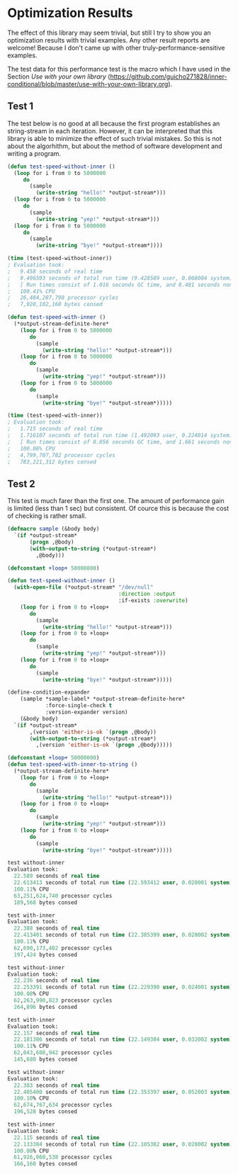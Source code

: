 * Optimization Results

The effect of this library may seem trivial, but still I try to show
you an optimization results with trivial examples. Any other result reports are welcome!  Because
I don't came up with other truly-performance-sensitive examples.

The test data for this performance test is the macro which I have used
 in the Section /Use with your own library/ (https://github.com/guicho271828/inner-conditional/blob/master/use-with-your-own-library.org).


** Test 1
The test below is no good at all because the first program establishes
an string-stream in each iteration. However, it can be interpreted
that this library is able to minimize the effect of such trivial
mistakes. So this is not about the algorhithm, but about the method of
software development and writing a program.

#+BEGIN_SRC lisp
(defun test-speed-without-inner ()
  (loop for i from 0 to 5000000
	 do
	   (sample
		 (write-string "hello!" *output-stream*)))
  (loop for i from 0 to 5000000
	 do
	   (sample
		 (write-string "yep!" *output-stream*)))
  (loop for i from 0 to 5000000
	 do
	   (sample
		 (write-string "bye!" *output-stream*))))

(time (test-speed-without-inner))
; Evaluation took:
;   9.458 seconds of real time
;   9.496593 seconds of total run time (9.428589 user, 0.068004 system)
;   [ Run times consist of 1.016 seconds GC time, and 8.481 seconds non-GC time. ]
;   100.41% CPU
;   26,484,287,798 processor cycles
;   7,920,102,160 bytes consed
#+END_SRC

#+BEGIN_SRC lisp
(defun test-speed-with-inner ()
  (*output-stream-definite-here*
    (loop for i from 0 to 5000000
       do
         (sample
           (write-string "hello!" *output-stream*)))
	(loop for i from 0 to 5000000
       do
         (sample
           (write-string "yep!" *output-stream*)))
    (loop for i from 0 to 5000000
       do
         (sample
           (write-string "bye!" *output-stream*)))))

(time (test-speed-with-inner))
; Evaluation took:
;   1.715 seconds of real time
;   1.716107 seconds of total run time (1.492093 user, 0.224014 system)
;   [ Run times consist of 0.056 seconds GC time, and 1.661 seconds non-GC time. ]
;   100.06% CPU
;   4,799,707,782 processor cycles
;   783,221,312 bytes consed
#+END_SRC

** Test 2
This test is much farer than the first one. The amount of performance
gain is limited (less than 1 sec) but consistent. Of cource this is
because the cost of checking is rather small.

#+BEGIN_SRC lisp
(defmacro sample (&body body)
  `(if *output-stream*
       (progn ,@body)
       (with-output-to-string (*output-stream*)
         ,@body)))

(defconstant +loop+ 50000000)

(defun test-speed-without-inner ()
  (with-open-file (*output-stream* "/dev/null"
                                   :direction :output
                                   :if-exists :overwrite)
    (loop for i from 0 to +loop+
       do
         (sample
           (write-string "hello!" *output-stream*)))
    (loop for i from 0 to +loop+
       do
         (sample
           (write-string "yep!" *output-stream*)))
    (loop for i from 0 to +loop+
       do
         (sample
           (write-string "bye!" *output-stream*)))))
#+END_SRC

#+BEGIN_SRC lisp
(define-condition-expander
    (sample *sample-label* *output-stream-definite-here*
            :force-single-check t
            :version-expander version)  
    (&body body)
  `(if *output-stream*
       ,(version 'either-is-ok `(progn ,@body))
       (with-output-to-string (*output-stream*)
         ,(version 'either-is-ok `(progn ,@body)))))

(defconstant +loop+ 50000000)
(defun test-speed-with-inner-to-string ()
  (*output-stream-definite-here*
    (loop for i from 0 to +loop+
       do
         (sample
           (write-string "hello!" *output-stream*)))
	(loop for i from 0 to +loop+
       do
         (sample
           (write-string "yep!" *output-stream*)))
    (loop for i from 0 to +loop+
       do
         (sample
           (write-string "bye!" *output-stream*)))))
#+END_SRC

#+BEGIN_SRC lisp
test without-inner
Evaluation took:
  22.589 seconds of real time
  22.613413 seconds of total run time (22.593412 user, 0.020001 system)
  100.11% CPU
  63,251,624,740 processor cycles
  189,568 bytes consed
  
test with-inner
Evaluation took:
  22.388 seconds of real time
  22.413401 seconds of total run time (22.385399 user, 0.028002 system)
  100.11% CPU
  62,690,173,402 processor cycles
  197,424 bytes consed

test without-inner
Evaluation took:
  22.236 seconds of real time
  22.253391 seconds of total run time (22.229390 user, 0.024001 system)
  100.08% CPU
  62,263,990,823 processor cycles
  264,896 bytes consed
  
test with-inner
Evaluation took:
  22.157 seconds of real time
  22.181386 seconds of total run time (22.149384 user, 0.032002 system)
  100.11% CPU
  62,043,608,942 processor cycles
  145,680 bytes consed

test without-inner
Evaluation took:
  22.383 seconds of real time
  22.405400 seconds of total run time (22.353397 user, 0.052003 system)
  100.10% CPU
  62,674,767,634 processor cycles
  196,528 bytes consed
  
test with-inner
Evaluation took:
  22.115 seconds of real time
  22.133384 seconds of total run time (22.105382 user, 0.028002 system)
  100.08% CPU
  61,926,060,538 processor cycles
  166,160 bytes consed
#+END_SRC

